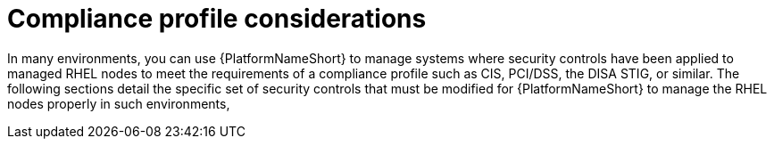 [id="con-more_compliance-profile-considerations"]

= Compliance profile considerations

In many environments, you can use {PlatformNameShort} to manage systems where security controls have been applied to managed RHEL nodes to meet the requirements of a compliance profile such as CIS, PCI/DSS, the DISA STIG, or similar. 
The following sections detail the specific set of security controls that must be modified for {PlatformNameShort} to manage the RHEL nodes properly in such environments, 